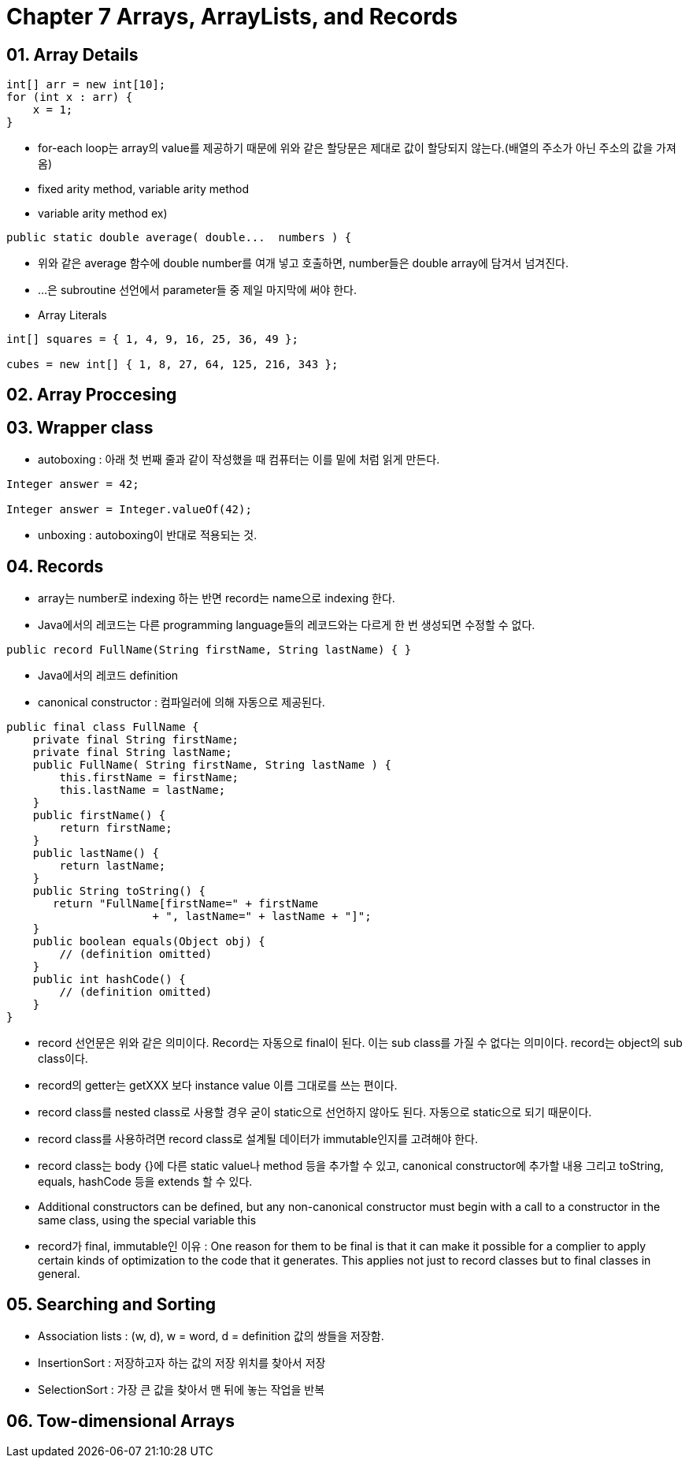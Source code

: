 = Chapter 7 Arrays, ArrayLists, and Records

== 01. Array Details

[source, java]
----
int[] arr = new int[10];
for (int x : arr) {
    x = 1;
}
----

- for-each loop는 array의 value를 제공하기 때문에 위와 같은 할당문은 제대로 값이 할당되지 않는다.(배열의 주소가 아닌 주소의 값을 가져옴)
- fixed arity method, variable arity method
- variable arity method ex)

[source, java]
----
public static double average( double...  numbers ) {
----

- 위와 같은 average 함수에 double number를 여개 넣고 호출하면, number들은 double array에 담겨서 넘겨진다.
- ...은 subroutine 선언에서 parameter들 중 제일 마지막에 써야 한다.
- Array Literals
[source, java]
----
int[] squares = { 1, 4, 9, 16, 25, 36, 49 };

cubes = new int[] { 1, 8, 27, 64, 125, 216, 343 };
----

== 02. Array Proccesing

== 03. Wrapper class

- autoboxing : 아래 첫 번째 줄과 같이 작성했을 때 컴퓨터는 이를 밑에 처럼 읽게 만든다.

[source, java]
----
Integer answer = 42;

Integer answer = Integer.valueOf(42);
----

- unboxing : autoboxing이 반대로 적용되는 것.

== 04. Records

- array는 number로 indexing 하는 반면 record는 name으로 indexing 한다.
- Java에서의 레코드는 다른 programming language들의 레코드와는 다르게 한 번 생성되면 수정할 수 없다.
[source, java]
----
public record FullName(String firstName, String lastName) { }
----
- Java에서의 레코드 definition
- canonical constructor : 컴파일러에 의해 자동으로 제공된다.

[source, java]
----
public final class FullName {
    private final String firstName;
    private final String lastName;
    public FullName( String firstName, String lastName ) {
        this.firstName = firstName;
        this.lastName = lastName;
    }
    public firstName() {
        return firstName;
    }
    public lastName() {
        return lastName;
    }
    public String toString() {
       return "FullName[firstName=" + firstName 
                      + ", lastName=" + lastName + "]";
    }
    public boolean equals(Object obj) {
        // (definition omitted)
    }
    public int hashCode() {
        // (definition omitted)
    }
}
----
- record 선언문은 위와 같은 의미이다. Record는 자동으로 final이 된다. 이는 sub class를 가질 수 없다는 의미이다. record는 object의 sub class이다.
- record의 getter는 getXXX 보다 instance value 이름 그대로를 쓰는 편이다.
- record class를 nested class로 사용할 경우 굳이 static으로 선언하지 않아도 된다. 자동으로 static으로 되기 때문이다.
- record class를 사용하려면 record class로 설계될 데이터가 immutable인지를 고려해야 한다.
- record class는 body {}에 다른 static value나 method 등을 추가할 수 있고, canonical constructor에 추가할 내용 그리고 toString, equals, hashCode 등을 extends 할 수 있다.
- Additional constructors can be defined, but any non-canonical constructor must begin with a call to a constructor in the same class, using the special variable this
- record가 final, immutable인 이유 : One reason for them to be final is that it can make it possible for a complier to apply certain kinds of optimization to the code that it generates. This applies not just to record classes but to final classes in general.

== 05. Searching and Sorting

- Association lists : (w, d), w = word, d = definition 값의 쌍들을 저장함.
- InsertionSort : 저장하고자 하는 값의 저장 위치를 찾아서 저장
- SelectionSort : 가장 큰 값을 찾아서 맨 뒤에 놓는 작업을 반복

== 06. Tow-dimensional Arrays
